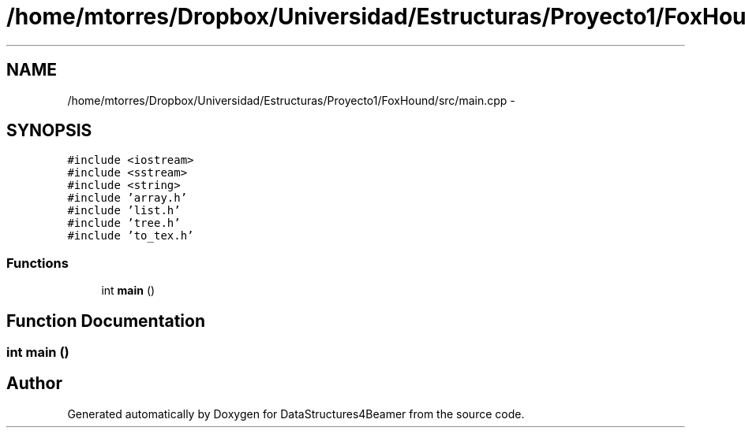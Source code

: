 .TH "/home/mtorres/Dropbox/Universidad/Estructuras/Proyecto1/FoxHound/src/main.cpp" 3 "Mon Oct 7 2013" "Version 1.0" "DataStructures4Beamer" \" -*- nroff -*-
.ad l
.nh
.SH NAME
/home/mtorres/Dropbox/Universidad/Estructuras/Proyecto1/FoxHound/src/main.cpp \- 
.SH SYNOPSIS
.br
.PP
\fC#include <iostream>\fP
.br
\fC#include <sstream>\fP
.br
\fC#include <string>\fP
.br
\fC#include 'array\&.h'\fP
.br
\fC#include 'list\&.h'\fP
.br
\fC#include 'tree\&.h'\fP
.br
\fC#include 'to_tex\&.h'\fP
.br

.SS "Functions"

.in +1c
.ti -1c
.RI "int \fBmain\fP ()"
.br
.in -1c
.SH "Function Documentation"
.PP 
.SS "int main ()"

.SH "Author"
.PP 
Generated automatically by Doxygen for DataStructures4Beamer from the source code\&.
